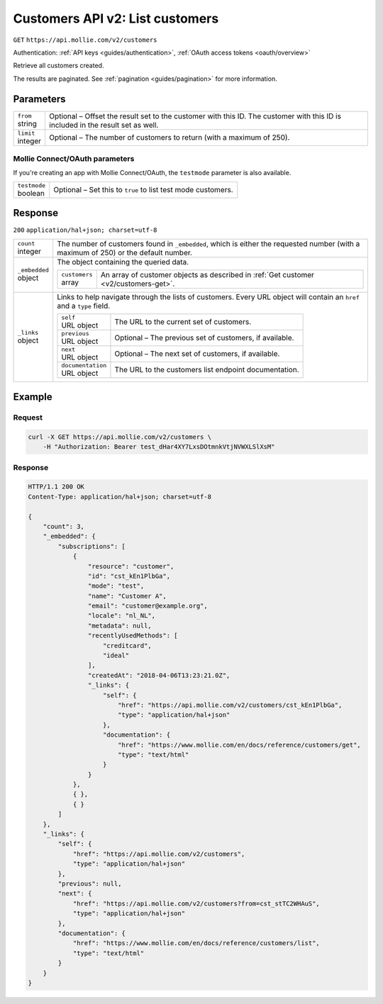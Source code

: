 .. _v2/customers-list:

Customers API v2: List customers
================================
``GET`` ``https://api.mollie.com/v2/customers``

Authentication: :ref:`API keys <guides/authentication>`, :ref:`OAuth access tokens <oauth/overview>`

Retrieve all customers created.

The results are paginated. See :ref:`pagination <guides/pagination>` for more information.

Parameters
----------
.. list-table::
   :widths: auto

   * - | ``from``
       | string
     - Optional – Offset the result set to the customer with this ID. The customer with this ID is included in the
       result set as well.

   * - | ``limit``
       | integer
     - Optional – The number of customers to return (with a maximum of 250).

Mollie Connect/OAuth parameters
^^^^^^^^^^^^^^^^^^^^^^^^^^^^^^^
If you're creating an app with Mollie Connect/OAuth, the ``testmode`` parameter is also available.

.. list-table::
   :widths: auto
    
   * - | ``testmode``
       | boolean
     - Optional – Set this to ``true`` to list test mode customers.

Response
--------
``200`` ``application/hal+json; charset=utf-8``

.. list-table::
   :widths: auto

   * - | ``count``
       | integer
     - The number of customers found in ``_embedded``, which is either the requested number (with a maximum of 250) or
       the default number.

   * - | ``_embedded``
       | object
     - The object containing the queried data.

       .. list-table::
          :widths: auto

          * - | ``customers``
              | array
            - An array of customer objects as described in :ref:`Get customer <v2/customers-get>`.

   * - | ``_links``
       | object
     - Links to help navigate through the lists of customers. Every URL object will contain an ``href`` and a ``type``
       field.

       .. list-table::
          :widths: auto

          * - | ``self``
              | URL object
            - The URL to the current set of customers.

          * - | ``previous``
              | URL object
            - Optional – The previous set of customers, if available.

          * - | ``next``
              | URL object
            - Optional – The next set of customers, if available.

          * - | ``documentation``
              | URL object
            - The URL to the customers list endpoint documentation.

Example
-------

Request
^^^^^^^
.. code-block:: bash

   curl -X GET https://api.mollie.com/v2/customers \
       -H "Authorization: Bearer test_dHar4XY7LxsDOtmnkVtjNVWXLSlXsM"

Response
^^^^^^^^
.. code-block:: http

   HTTP/1.1 200 OK
   Content-Type: application/hal+json; charset=utf-8

   {
       "count": 3,
       "_embedded": {
           "subscriptions": [
               {
                   "resource": "customer",
                   "id": "cst_kEn1PlbGa",
                   "mode": "test",
                   "name": "Customer A",
                   "email": "customer@example.org",
                   "locale": "nl_NL",
                   "metadata": null,
                   "recentlyUsedMethods": [
                       "creditcard",
                       "ideal"
                   ],
                   "createdAt": "2018-04-06T13:23:21.0Z",
                   "_links": {
                       "self": {
                           "href": "https://api.mollie.com/v2/customers/cst_kEn1PlbGa",
                           "type": "application/hal+json"
                       },
                       "documentation": {
                           "href": "https://www.mollie.com/en/docs/reference/customers/get",
                           "type": "text/html"
                       }
                   }
               },
               { },
               { }
           ]
       },
       "_links": {
           "self": {
               "href": "https://api.mollie.com/v2/customers",
               "type": "application/hal+json"
           },
           "previous": null,
           "next": {
               "href": "https://api.mollie.com/v2/customers?from=cst_stTC2WHAuS",
               "type": "application/hal+json"
           },
           "documentation": {
               "href": "https://www.mollie.com/en/docs/reference/customers/list",
               "type": "text/html"
           }
       }
   }
